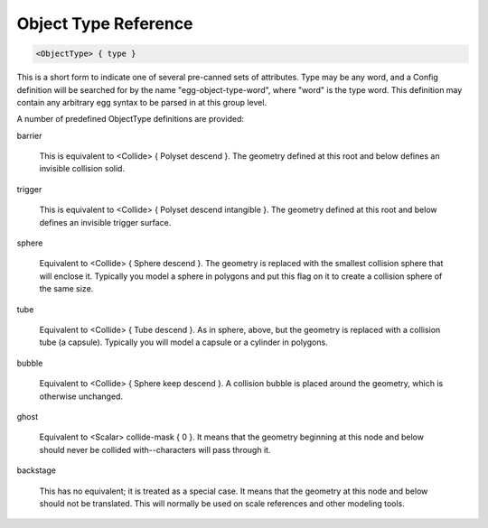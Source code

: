 .. _reference_objecttypes:

Object Type Reference
=====================

.. code-block:: console
    
 <ObjectType> { type }

This is a short form to indicate one of several pre-canned sets of
attributes.  Type may be any word, and a Config definition will be
searched for by the name "egg-object-type-word", where "word" is
the type word.  This definition may contain any arbitrary egg
syntax to be parsed in at this group level.

A number of predefined ObjectType definitions are provided:

barrier

    This is equivalent to <Collide> { Polyset descend }.  The
    geometry defined at this root and below defines an invisible
    collision solid.

trigger

    This is equivalent to <Collide> { Polyset descend intangible }.
    The geometry defined at this root and below defines an invisible
    trigger surface.

sphere

    Equivalent to <Collide> { Sphere descend }.  The geometry is
    replaced with the smallest collision sphere that will enclose
    it.  Typically you model a sphere in polygons and put this flag
    on it to create a collision sphere of the same size.

tube

    Equivalent to <Collide> { Tube descend }.  As in sphere, above,
    but the geometry is replaced with a collision tube (a capsule).
    Typically you will model a capsule or a cylinder in polygons.

bubble

    Equivalent to <Collide> { Sphere keep descend }.  A collision
    bubble is placed around the geometry, which is otherwise
    unchanged.

ghost

    Equivalent to <Scalar> collide-mask { 0 }.  It means that the
    geometry beginning at this node and below should never be
    collided with--characters will pass through it.

backstage

    This has no equivalent; it is treated as a special case.  It
    means that the geometry at this node and below should not be
    translated.  This will normally be used on scale references and
    other modeling tools.
